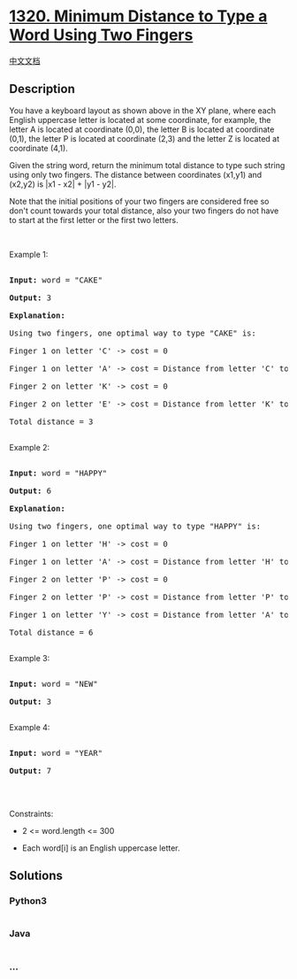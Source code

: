 * [[https://leetcode.com/problems/minimum-distance-to-type-a-word-using-two-fingers][1320.
Minimum Distance to Type a Word Using Two Fingers]]
  :PROPERTIES:
  :CUSTOM_ID: minimum-distance-to-type-a-word-using-two-fingers
  :END:
[[./solution/1300-1399/1320.Minimum Distance to Type a Word Using Two Fingers/README.org][中文文档]]

** Description
   :PROPERTIES:
   :CUSTOM_ID: description
   :END:

#+begin_html
  <p>
#+end_html

#+begin_html
  </p>
#+end_html

#+begin_html
  <p>
#+end_html

You have a keyboard layout as shown above in the XY plane, where each
English uppercase letter is located at some coordinate, for example, the
letter A is located at coordinate (0,0), the letter B is located at
coordinate (0,1), the letter P is located at coordinate (2,3) and the
letter Z is located at coordinate (4,1).

#+begin_html
  </p>
#+end_html

#+begin_html
  <p>
#+end_html

Given the string word, return the minimum total distance to type such
string using only two fingers. The distance between coordinates (x1,y1)
and (x2,y2) is |x1 - x2| + |y1 - y2|. 

#+begin_html
  </p>
#+end_html

#+begin_html
  <p>
#+end_html

Note that the initial positions of your two fingers are considered free
so don't count towards your total distance, also your two fingers do not
have to start at the first letter or the first two letters.

#+begin_html
  </p>
#+end_html

#+begin_html
  <p>
#+end_html

 

#+begin_html
  </p>
#+end_html

#+begin_html
  <p>
#+end_html

Example 1:

#+begin_html
  </p>
#+end_html

#+begin_html
  <pre>

  <strong>Input:</strong> word = &quot;CAKE&quot;

  <strong>Output:</strong> 3

  <strong>Explanation: 

  </strong>Using two fingers, one optimal way to type &quot;CAKE&quot; is: 

  Finger 1 on letter &#39;C&#39; -&gt; cost = 0 

  Finger 1 on letter &#39;A&#39; -&gt; cost = Distance from letter &#39;C&#39; to letter &#39;A&#39; = 2 

  Finger 2 on letter &#39;K&#39; -&gt; cost = 0 

  Finger 2 on letter &#39;E&#39; -&gt; cost = Distance from letter &#39;K&#39; to letter &#39;E&#39; = 1 

  Total distance = 3

  </pre>
#+end_html

#+begin_html
  <p>
#+end_html

Example 2:

#+begin_html
  </p>
#+end_html

#+begin_html
  <pre>

  <strong>Input:</strong> word = &quot;HAPPY&quot;

  <strong>Output:</strong> 6

  <strong>Explanation: </strong>

  Using two fingers, one optimal way to type &quot;HAPPY&quot; is:

  Finger 1 on letter &#39;H&#39; -&gt; cost = 0

  Finger 1 on letter &#39;A&#39; -&gt; cost = Distance from letter &#39;H&#39; to letter &#39;A&#39; = 2

  Finger 2 on letter &#39;P&#39; -&gt; cost = 0

  Finger 2 on letter &#39;P&#39; -&gt; cost = Distance from letter &#39;P&#39; to letter &#39;P&#39; = 0

  Finger 1 on letter &#39;Y&#39; -&gt; cost = Distance from letter &#39;A&#39; to letter &#39;Y&#39; = 4

  Total distance = 6

  </pre>
#+end_html

#+begin_html
  <p>
#+end_html

Example 3:

#+begin_html
  </p>
#+end_html

#+begin_html
  <pre>

  <strong>Input:</strong> word = &quot;NEW&quot;

  <strong>Output:</strong> 3

  </pre>
#+end_html

#+begin_html
  <p>
#+end_html

Example 4:

#+begin_html
  </p>
#+end_html

#+begin_html
  <pre>

  <strong>Input:</strong> word = &quot;YEAR&quot;

  <strong>Output:</strong> 7

  </pre>
#+end_html

#+begin_html
  <p>
#+end_html

 

#+begin_html
  </p>
#+end_html

#+begin_html
  <p>
#+end_html

Constraints:

#+begin_html
  </p>
#+end_html

#+begin_html
  <ul>
#+end_html

#+begin_html
  <li>
#+end_html

2 <= word.length <= 300

#+begin_html
  </li>
#+end_html

#+begin_html
  <li>
#+end_html

Each word[i] is an English uppercase letter.

#+begin_html
  </li>
#+end_html

#+begin_html
  </ul>
#+end_html

** Solutions
   :PROPERTIES:
   :CUSTOM_ID: solutions
   :END:

#+begin_html
  <!-- tabs:start -->
#+end_html

*** *Python3*
    :PROPERTIES:
    :CUSTOM_ID: python3
    :END:
#+begin_src python
#+end_src

*** *Java*
    :PROPERTIES:
    :CUSTOM_ID: java
    :END:
#+begin_src java
#+end_src

*** *...*
    :PROPERTIES:
    :CUSTOM_ID: section
    :END:
#+begin_example
#+end_example

#+begin_html
  <!-- tabs:end -->
#+end_html

